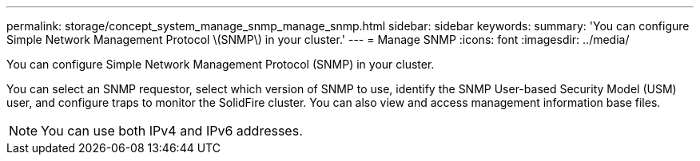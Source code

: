 ---
permalink: storage/concept_system_manage_snmp_manage_snmp.html
sidebar: sidebar
keywords: 
summary: 'You can configure Simple Network Management Protocol \(SNMP\) in your cluster.'
---
= Manage SNMP
:icons: font
:imagesdir: ../media/

[.lead]
You can configure Simple Network Management Protocol (SNMP) in your cluster.

You can select an SNMP requestor, select which version of SNMP to use, identify the SNMP User-based Security Model (USM) user, and configure traps to monitor the SolidFire cluster. You can also view and access management information base files.

NOTE: You can use both IPv4 and IPv6 addresses.
